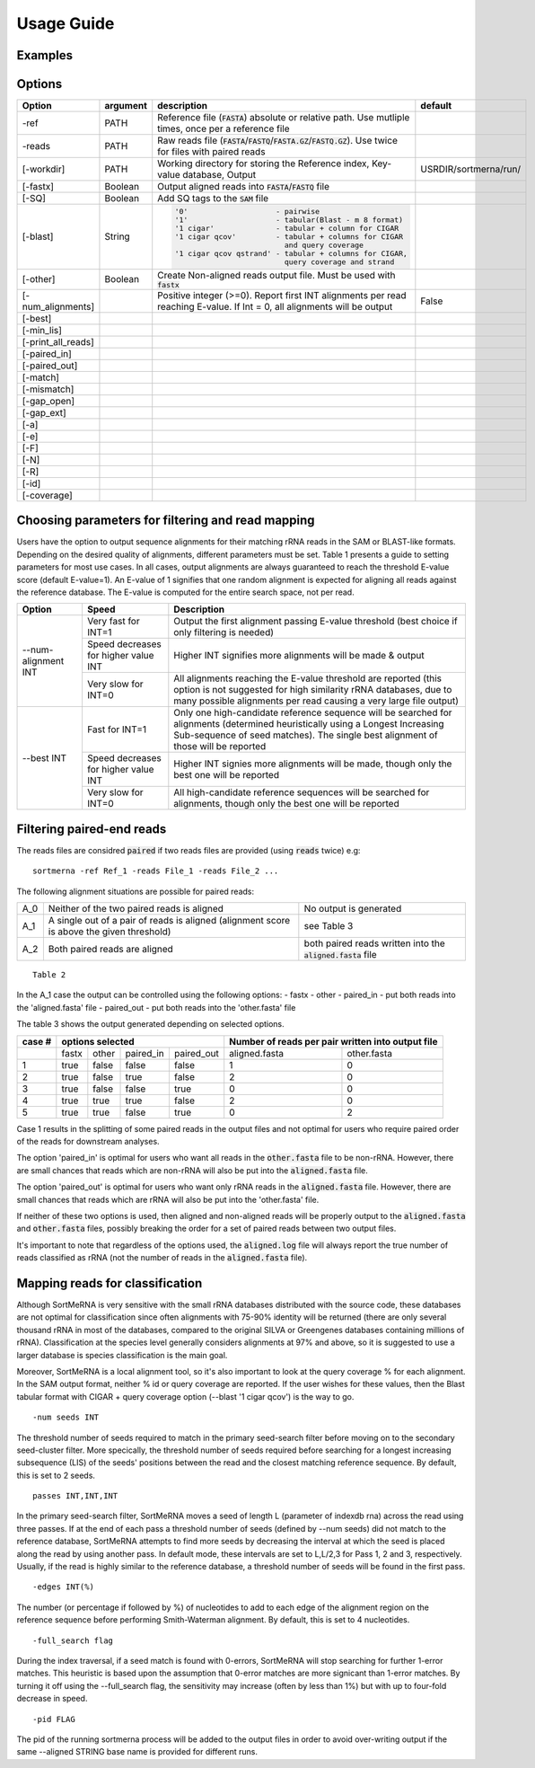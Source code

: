 Usage Guide
===========

Examples
--------

Options
-------

+-------------------+--------+-------------------------------------------------------------------------------------------------------------------------+---------------------+
|Option             |argument|description                                                                                                              |default              |
+===================+========+=========================================================================================================================+=====================+
|-ref               |PATH    |Reference file (:code:`FASTA`) absolute or relative path. Use mutliple times, once per a reference file                  |                     |
+-------------------+--------+-------------------------------------------------------------------------------------------------------------------------+---------------------+
|-reads             |PATH    |Raw reads file (:code:`FASTA`/:code:`FASTQ`/:code:`FASTA.GZ`/:code:`FASTQ.GZ`). Use twice for files with paired reads    |                     |
+-------------------+--------+-------------------------------------------------------------------------------------------------------------------------+---------------------+
|[-workdir]         |PATH    |Working directory for storing the Reference index, Key-value database, Output                                            |USRDIR/sortmerna/run/| 
+-------------------+--------+-------------------------------------------------------------------------------------------------------------------------+---------------------+
|[-fastx]           |Boolean |Output aligned reads into :code:`FASTA`/:code:`FASTQ` file                                                               |                     |
+-------------------+--------+-------------------------------------------------------------------------------------------------------------------------+---------------------+
|[-SQ]              |Boolean |Add SQ tags to the :code:`SAM` file                                                                                      |                     |
+-------------------+--------+-------------------------------------------------------------------------------------------------------------------------+---------------------+
|[-blast]           |String  |.. code::                                                                                                                |                     |
|                   |        |                                                                                                                         |                     |   
|                   |        |  '0'                    - pairwise                                                                                      |                     |
|                   |        |  '1'                    - tabular(Blast - m 8 format)                                                                   |                     |
|                   |        |  '1 cigar'              - tabular + column for CIGAR                                                                    |                     |
|                   |        |  '1 cigar qcov'         - tabular + columns for CIGAR                                                                   |                     |
|                   |        |                           and query coverage                                                                            |                     |
|                   |        |  '1 cigar qcov qstrand' - tabular + columns for CIGAR,                                                                  |                     |
|                   |        |                           query coverage and strand                                                                     |                     |
+-------------------+--------+-------------------------------------------------------------------------------------------------------------------------+---------------------+
|[-other]           |Boolean |Create Non-aligned reads output file. Must be used with :code:`fastx`                                                    |                     |
+-------------------+--------+-------------------------------------------------------------------------------------------------------------------------+---------------------+
|[-num_alignments]  |        |Positive integer (>=0). Report first INT alignments per read reaching E-value. If Int = 0, all alignments will be output |False                |  
+-------------------+--------+-------------------------------------------------------------------------------------------------------------------------+---------------------+
|[-best]            |        |                                                                                                                         |                     |
+-------------------+--------+-------------------------------------------------------------------------------------------------------------------------+---------------------+
|[-min_lis]         |        |                                                                                                                         |                     |
+-------------------+--------+-------------------------------------------------------------------------------------------------------------------------+---------------------+
|[-print_all_reads] |        |                                                                                                                         |                     |
+-------------------+--------+-------------------------------------------------------------------------------------------------------------------------+---------------------+
|[-paired_in]       |        |                                                                                                                         |                     |
+-------------------+--------+-------------------------------------------------------------------------------------------------------------------------+---------------------+
|[-paired_out]      |        |                                                                                                                         |                     |
+-------------------+--------+-------------------------------------------------------------------------------------------------------------------------+---------------------+
|[-match]           |        |                                                                                                                         |                     |
+-------------------+--------+-------------------------------------------------------------------------------------------------------------------------+---------------------+
|[-mismatch]        |        |                                                                                                                         |                     |
+-------------------+--------+-------------------------------------------------------------------------------------------------------------------------+---------------------+
|[-gap_open]        |        |                                                                                                                         |                     |
+-------------------+--------+-------------------------------------------------------------------------------------------------------------------------+---------------------+
|[-gap_ext]         |        |                                                                                                                         |                     |
+-------------------+--------+-------------------------------------------------------------------------------------------------------------------------+---------------------+
|[-a]               |        |                                                                                                                         |                     |
+-------------------+--------+-------------------------------------------------------------------------------------------------------------------------+---------------------+
|[-e]               |        |                                                                                                                         |                     |
+-------------------+--------+-------------------------------------------------------------------------------------------------------------------------+---------------------+
|[-F]               |        |                                                                                                                         |                     |
+-------------------+--------+-------------------------------------------------------------------------------------------------------------------------+---------------------+
|[-N]               |        |                                                                                                                         |                     |
+-------------------+--------+-------------------------------------------------------------------------------------------------------------------------+---------------------+
|[-R]               |        |                                                                                                                         |                     |
+-------------------+--------+-------------------------------------------------------------------------------------------------------------------------+---------------------+
|[-id]              |        |                                                                                                                         |                     |
+-------------------+--------+-------------------------------------------------------------------------------------------------------------------------+---------------------+
|[-coverage]        |        |                                                                                                                         |                     |
+-------------------+--------+-------------------------------------------------------------------------------------------------------------------------+---------------------+

Choosing parameters for filtering and read mapping
--------------------------------------------------

Users have the option to output sequence alignments for their matching rRNA reads in the SAM or BLAST-like formats. Depending on the desired quality of alignments, different parameters must be set. Table 1 presents a guide to setting parameters for most use cases. In all cases, output alignments are always guaranteed to reach the threshold E-value score (default E-value=1). An E-value of 1 signifies that one random alignment is expected for aligning all reads against the reference database. The E-value is computed for the entire search space, not per read. 
  
+------------------+--------------------+-----------------------------------------------------------------------------------------------+
| Option           | Speed              | Description                                                                                   |
+==================+====================+===============================================================================================+
|                  | Very fast for INT=1| Output the first alignment passing E-value threshold (best choice if only filtering is needed)|
|                  |                    |                                                                                               |
|                  +--------------------+-----------------------------------------------------------------------------------------------+
| --num-alignment  | Speed decreases    |                                                                                               |
| INT              | for higher value   | Higher INT signifies more alignments will be made & output                                    |
|                  | INT                |                                                                                               |
|                  +--------------------+-----------------------------------------------------------------------------------------------+
|                  | Very slow for INT=0| All alignments reaching the E-value threshold are reported (this option is not suggested for  |
|                  |                    | high similarity rRNA databases, due to many possible alignments per read causing a very       |
|                  |                    | large file output)                                                                            |
+------------------+--------------------+-----------------------------------------------------------------------------------------------+
|                  | Fast for INT=1     | Only one high-candidate reference sequence will be searched for alignments (determined        |
|                  |                    | heuristically using a Longest Increasing Sub-sequence of seed matches). The single best       |
|                  |                    | alignment of those will be reported                                                           | 
|                  |                    |                                                                                               |
|                  +--------------------+-----------------------------------------------------------------------------------------------+
| --best INT       | Speed decreases    |                                                                                               |
|                  | for higher value   | Higher INT signies more alignments will be made, though only the best one will be reported    |
|                  | INT                |                                                                                               |
|                  +--------------------+-----------------------------------------------------------------------------------------------+
|                  | Very slow for INT=0| All high-candidate reference sequences will be searched for alignments, though only the best  | 
|                  |                    | one will be reported                                                                          |
|                  |                    |                                                                                               |
|                  |                    |                                                                                               |
+------------------+--------------------+-----------------------------------------------------------------------------------------------+

Filtering paired-end reads
--------------------------

The reads files are considred :code:`paired` if two reads files are provided (using :code:`reads` twice) e.g::

    sortmerna -ref Ref_1 -reads File_1 -reads File_2 ...    

The following alignment situations are possible for paired reads: 

+---+-----------------------------------------------------------------------------------------+-------------------------------------------------------------+
|A_0|Neither of the two paired reads is aligned                                               |No output is generated                                       |
+---+-----------------------------------------------------------------------------------------+-------------------------------------------------------------+
|A_1|A single out of a pair of reads is aligned (alignment score is above the given threshold)|see Table 3                                                  |
+---+-----------------------------------------------------------------------------------------+-------------------------------------------------------------+
|A_2|Both paired reads are aligned                                                            |both paired reads written into the :code:`aligned.fasta` file|
+---+-----------------------------------------------------------------------------------------+-------------------------------------------------------------+

::

    Table 2

In the A_1 case the output can be controlled using the following options:
- fastx
- other
- paired_in - put both reads into the 'aligned.fasta' file
- paired_out - put both reads into the 'other.fasta' file

The table 3 shows the output generated depending on selected options. 

+------+--------------------------------+-------------------------------------------------+
|case #|options selected                |Number of reads per pair written into output file|
+======+=====+=====+=========+==========+=============+===================================+
|      |fastx|other|paired_in|paired_out|aligned.fasta|other.fasta                        |
+------+-----+-----+---------+----------+-------------+-----------------------------------+
|1     |true |false|false    |false     |1            |0                                  |
+------+-----+-----+---------+----------+-------------+-----------------------------------+
|2     |true |false|true     |false     |2            |0                                  |
+------+-----+-----+---------+----------+-------------+-----------------------------------+
|3     |true |false|false    |true      |0            |0                                  |
+------+-----+-----+---------+----------+-------------+-----------------------------------+
|4     |true |true |true     |false     |2            |0                                  |
+------+-----+-----+---------+----------+-------------+-----------------------------------+
|5     |true |true |false    |true      |0            |2                                  |
+------+-----+-----+---------+----------+-------------+-----------------------------------+

Case 1 results in the splitting of some paired reads in the output files and not optimal for users who require paired order of the reads for downstream analyses.

The option 'paired_in' is optimal for users who want all reads in the :code:`other.fasta` file to be non-rRNA. However, there are small chances that reads which are non-rRNA will also be put into the :code:`aligned.fasta` file.

The option 'paired_out' is optimal for users who want only rRNA reads in the :code:`aligned.fasta` file. However, there are small chances that reads which are rRNA will also be put into the 'other.fasta' file.

If neither of these two options is used, then aligned and non-aligned reads will be properly output to the :code:`aligned.fasta` and :code:`other.fasta` files, possibly breaking the order for a set of paired reads between two output files.

It's important to note that regardless of the options used, the :code:`aligned.log` file will always report the true number of reads classified as rRNA (not the number of reads in the :code:`aligned.fasta` file). 

Mapping reads for classification
-------------------------------

Although SortMeRNA is very sensitive with the small rRNA databases distributed with the source code, these databases are not optimal for classification since often alignments with 75-90% identity will be returned (there are only several thousand rRNA in most of the databases, compared to the original SILVA or Greengenes databases containing millions of rRNA). Classification at the species level generally considers alignments at 97% and above, so it is suggested to use a larger database is species classification is the main goal.

Moreover, SortMeRNA is a local alignment tool, so it's also important to look at the query coverage % for each alignment. In the SAM output format, neither % id or query coverage are reported. If the user wishes for these values, then the Blast tabular format with CIGAR + query coverage option (--blast '1 cigar qcov') is the way to go. 


::

    -num seeds INT



The threshold number of seeds required to match in the primary seed-search filter before moving on to the secondary seed-cluster filter. More specically, the threshold number of seeds required before searching for a longest increasing subsequence (LIS) of the seeds' positions between the read and the closest matching reference sequence. By default, this is set to 2 seeds. 

::

    passes INT,INT,INT

In the primary seed-search filter, SortMeRNA moves a seed of length L (parameter of indexdb rna) across the read using three passes. If at the end of each pass a threshold number of seeds (defined by --num seeds) did not match to the reference database, SortMeRNA attempts to find more seeds by decreasing the interval at which the seed is placed along the read by using another pass. In default mode, these intervals are set to L,L/2,3 for Pass 1, 2 and 3, respectively. Usually, if the read is highly similar to the reference database, a threshold number of seeds will be found in the first pass. 

::

    -edges INT(%)



The number (or percentage if followed by %) of nucleotides to add to each edge of the alignment region on the reference sequence before performing Smith-Waterman alignment. By default, this is set to 4 nucleotides. 

:: 

    -full_search flag

During the index traversal, if a seed match is found with 0-errors, SortMeRNA will stop searching for further 1-error matches. This heuristic is based upon the assumption that 0-error matches are more signicant than 1-error matches. By turning it off using the --full_search flag, the sensitivity may increase (often by less than 1%) but with up to four-fold decrease in speed. 

::

    -pid FLAG

The pid of the running sortmerna process will be added to the output files in order to avoid over-writing output if the same --aligned STRING base name is provided for different runs. 
